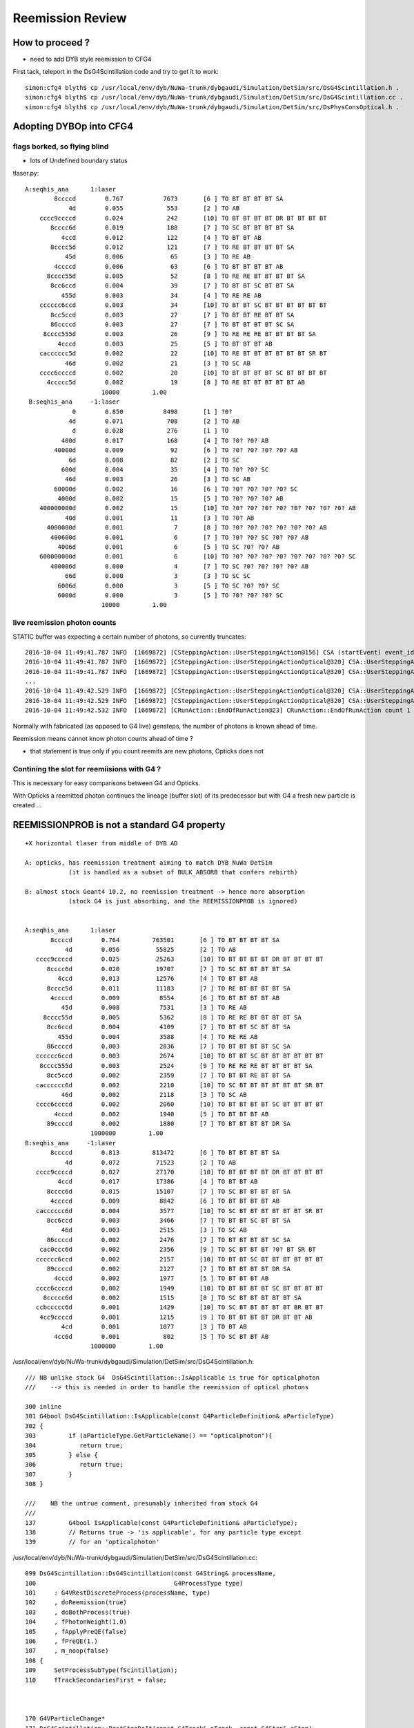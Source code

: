 Reemission Review
====================


How to proceed ?
------------------

* need to add DYB style reemission to CFG4 

First tack, teleport in the DsG4Scintillation code and try to get it to work::

    simon:cfg4 blyth$ cp /usr/local/env/dyb/NuWa-trunk/dybgaudi/Simulation/DetSim/src/DsG4Scintillation.h .
    simon:cfg4 blyth$ cp /usr/local/env/dyb/NuWa-trunk/dybgaudi/Simulation/DetSim/src/DsG4Scintillation.cc .
    simon:cfg4 blyth$ cp /usr/local/env/dyb/NuWa-trunk/dybgaudi/Simulation/DetSim/src/DsPhysConsOptical.h .



Adopting DYBOp into CFG4
---------------------------



flags borked, so flying blind
~~~~~~~~~~~~~~~~~~~~~~~~~~~~~~~~

* lots of Undefined boundary status

tlaser.py::

      A:seqhis_ana      1:laser 
              8ccccd        0.767           7673       [6 ] TO BT BT BT BT SA
                  4d        0.055            553       [2 ] TO AB
          cccc9ccccd        0.024            242       [10] TO BT BT BT BT DR BT BT BT BT
             8cccc6d        0.019            188       [7 ] TO SC BT BT BT BT SA
                4ccd        0.012            122       [4 ] TO BT BT AB
             8cccc5d        0.012            121       [7 ] TO RE BT BT BT BT SA
                 45d        0.006             65       [3 ] TO RE AB
              4ccccd        0.006             63       [6 ] TO BT BT BT BT AB
            8cccc55d        0.005             52       [8 ] TO RE RE BT BT BT BT SA
             8cc6ccd        0.004             39       [7 ] TO BT BT SC BT BT SA
                455d        0.003             34       [4 ] TO RE RE AB
          cccccc6ccd        0.003             34       [10] TO BT BT SC BT BT BT BT BT BT
             8cc5ccd        0.003             27       [7 ] TO BT BT RE BT BT SA
             86ccccd        0.003             27       [7 ] TO BT BT BT BT SC SA
           8cccc555d        0.003             26       [9 ] TO RE RE RE BT BT BT BT SA
               4cccd        0.003             25       [5 ] TO BT BT BT AB
          cacccccc5d        0.002             22       [10] TO RE BT BT BT BT BT BT SR BT
                 46d        0.002             21       [3 ] TO SC AB
          cccc6ccccd        0.002             20       [10] TO BT BT BT BT SC BT BT BT BT
            4ccccc5d        0.002             19       [8 ] TO RE BT BT BT BT BT AB
                           10000         1.00 
       B:seqhis_ana     -1:laser 
                   0        0.850           8498       [1 ] ?0?
                  4d        0.071            708       [2 ] TO AB
                   d        0.028            276       [1 ] TO
                400d        0.017            168       [4 ] TO ?0? ?0? AB
              40000d        0.009             92       [6 ] TO ?0? ?0? ?0? ?0? AB
                  6d        0.008             82       [2 ] TO SC
                600d        0.004             35       [4 ] TO ?0? ?0? SC
                 46d        0.003             26       [3 ] TO SC AB
              60000d        0.002             16       [6 ] TO ?0? ?0? ?0? ?0? SC
               4000d        0.002             15       [5 ] TO ?0? ?0? ?0? AB
          400000000d        0.002             15       [10] TO ?0? ?0? ?0? ?0? ?0? ?0? ?0? ?0? AB
                 40d        0.001             11       [3 ] TO ?0? AB
            4000000d        0.001              7       [8 ] TO ?0? ?0? ?0? ?0? ?0? ?0? AB
             400600d        0.001              6       [7 ] TO ?0? ?0? SC ?0? ?0? AB
               4006d        0.001              6       [5 ] TO SC ?0? ?0? AB
          600000000d        0.001              6       [10] TO ?0? ?0? ?0? ?0? ?0? ?0? ?0? ?0? SC
             400006d        0.000              4       [7 ] TO SC ?0? ?0? ?0? ?0? AB
                 66d        0.000              3       [3 ] TO SC SC
               6006d        0.000              3       [5 ] TO SC ?0? ?0? SC
               6000d        0.000              3       [5 ] TO ?0? ?0? ?0? SC
                           10000         1.00 



live reemission photon counts
~~~~~~~~~~~~~~~~~~~~~~~~~~~~~~~

STATIC buffer was expecting a certain number of photons, so currently truncates::

    2016-10-04 11:49:41.787 INFO  [1669872] [CSteppingAction::UserSteppingAction@156] CSA (startEvent) event_id 9 event_total 9
    2016-10-04 11:49:41.787 INFO  [1669872] [CSteppingAction::UserSteppingActionOptical@320] CSA::UserSteppingActionOptical NOT RECORDING  record_id 100000 record_max 100000 STATIC 
    2016-10-04 11:49:41.787 INFO  [1669872] [CSteppingAction::UserSteppingActionOptical@320] CSA::UserSteppingActionOptical NOT RECORDING  record_id 100000 record_max 100000 STATIC 
    ...
    2016-10-04 11:49:42.529 INFO  [1669872] [CSteppingAction::UserSteppingActionOptical@320] CSA::UserSteppingActionOptical NOT RECORDING  record_id 100495 record_max 100000 STATIC 
    2016-10-04 11:49:42.529 INFO  [1669872] [CSteppingAction::UserSteppingActionOptical@320] CSA::UserSteppingActionOptical NOT RECORDING  record_id 100495 record_max 100000 STATIC 
    2016-10-04 11:49:42.532 INFO  [1669872] [CRunAction::EndOfRunAction@23] CRunAction::EndOfRunAction count 1


Normally with fabricated (as opposed to G4 live) gensteps, the number of photons is known ahead of time.

Reemission means cannot know photon counts ahead of time ?

* that statement is true only if you count reemits are new photons, Opticks does not 
 

Contining the slot for reemiisions with G4 ?
~~~~~~~~~~~~~~~~~~~~~~~~~~~~~~~~~~~~~~~~~~~~~~~~~~~~~

This is necessary for easy comparisons between G4 and Opticks.

With Opticks a reemitted photon continues the lineage (buffer slot) 
of its predecessor but with G4 a fresh new particle is created ...  



REEMISSIONPROB is not a standard G4 property
----------------------------------------------

::

       +X horizontal tlaser from middle of DYB AD

       A: opticks, has reemission treatment aiming to match DYB NuWa DetSim 
                   (it is handled as a subset of BULK_ABSORB that confers rebirth)

       B: almost stock Geant4 10.2, no reemission treatment -> hence more absorption
                   (stock G4 is just absorbing, and the REEMISSIONPROB is ignored)


       A:seqhis_ana      1:laser 
              8ccccd        0.764         763501       [6 ] TO BT BT BT BT SA
                  4d        0.056          55825       [2 ] TO AB
          cccc9ccccd        0.025          25263       [10] TO BT BT BT BT DR BT BT BT BT
             8cccc6d        0.020          19707       [7 ] TO SC BT BT BT BT SA
                4ccd        0.013          12576       [4 ] TO BT BT AB
             8cccc5d        0.011          11183       [7 ] TO RE BT BT BT BT SA
              4ccccd        0.009           8554       [6 ] TO BT BT BT BT AB
                 45d        0.008           7531       [3 ] TO RE AB
            8cccc55d        0.005           5362       [8 ] TO RE RE BT BT BT BT SA
             8cc6ccd        0.004           4109       [7 ] TO BT BT SC BT BT SA
                455d        0.004           3588       [4 ] TO RE RE AB
             86ccccd        0.003           2836       [7 ] TO BT BT BT BT SC SA
          cccccc6ccd        0.003           2674       [10] TO BT BT SC BT BT BT BT BT BT
           8cccc555d        0.003           2524       [9 ] TO RE RE RE BT BT BT BT SA
             8cc5ccd        0.002           2359       [7 ] TO BT BT RE BT BT SA
          cacccccc6d        0.002           2210       [10] TO SC BT BT BT BT BT BT SR BT
                 46d        0.002           2118       [3 ] TO SC AB
          cccc6ccccd        0.002           2060       [10] TO BT BT BT BT SC BT BT BT BT
               4cccd        0.002           1940       [5 ] TO BT BT BT AB
             89ccccd        0.002           1880       [7 ] TO BT BT BT BT DR SA
                         1000000         1.00 
       B:seqhis_ana     -1:laser 
              8ccccd        0.813         813472       [6 ] TO BT BT BT BT SA
                  4d        0.072          71523       [2 ] TO AB
          cccc9ccccd        0.027          27170       [10] TO BT BT BT BT DR BT BT BT BT
                4ccd        0.017          17386       [4 ] TO BT BT AB
             8cccc6d        0.015          15107       [7 ] TO SC BT BT BT BT SA
              4ccccd        0.009           8842       [6 ] TO BT BT BT BT AB
          cacccccc6d        0.004           3577       [10] TO SC BT BT BT BT BT BT SR BT
             8cc6ccd        0.003           3466       [7 ] TO BT BT SC BT BT SA
                 46d        0.003           2515       [3 ] TO SC AB
             86ccccd        0.002           2476       [7 ] TO BT BT BT BT SC SA
           cac0ccc6d        0.002           2356       [9 ] TO SC BT BT BT ?0? BT SR BT
          cccccc6ccd        0.002           2157       [10] TO BT BT SC BT BT BT BT BT BT
             89ccccd        0.002           2127       [7 ] TO BT BT BT BT DR SA
               4cccd        0.002           1977       [5 ] TO BT BT BT AB
          cccc6ccccd        0.002           1949       [10] TO BT BT BT BT SC BT BT BT BT
            8ccccc6d        0.002           1515       [8 ] TO SC BT BT BT BT BT SA
          ccbccccc6d        0.001           1429       [10] TO SC BT BT BT BT BT BR BT BT
           4cc9ccccd        0.001           1215       [9 ] TO BT BT BT BT DR BT BT AB
                 4cd        0.001           1077       [3 ] TO BT AB
               4cc6d        0.001            802       [5 ] TO SC BT BT AB
                         1000000         1.00 



/usr/local/env/dyb/NuWa-trunk/dybgaudi/Simulation/DetSim/src/DsG4Scintillation.h::

    /// NB unlike stock G4  DsG4Scintillation::IsApplicable is true for opticalphoton
    ///    --> this is needed in order to handle the reemission of optical photons

    300 inline
    301 G4bool DsG4Scintillation::IsApplicable(const G4ParticleDefinition& aParticleType)
    302 {
    303         if (aParticleType.GetParticleName() == "opticalphoton"){
    304            return true;
    305         } else {
    306            return true;
    307         }
    308 }

    ///    NB the untrue comment, presumably inherited from stock G4 
    ///
    137         G4bool IsApplicable(const G4ParticleDefinition& aParticleType);
    138         // Returns true -> 'is applicable', for any particle type except
    139         // for an 'opticalphoton' 



/usr/local/env/dyb/NuWa-trunk/dybgaudi/Simulation/DetSim/src/DsG4Scintillation.cc::

    099 DsG4Scintillation::DsG4Scintillation(const G4String& processName,
    100                                      G4ProcessType type)
    101     : G4VRestDiscreteProcess(processName, type)
    102     , doReemission(true)
    103     , doBothProcess(true)
    104     , fPhotonWeight(1.0)
    105     , fApplyPreQE(false)
    106     , fPreQE(1.)
    107     , m_noop(false)
    108 {
    109     SetProcessSubType(fScintillation);
    110     fTrackSecondariesFirst = false;



    170 G4VParticleChange*
    171 DsG4Scintillation::PostStepDoIt(const G4Track& aTrack, const G4Step& aStep)
    172 
    173 // This routine is called for each tracking step of a charged particle
    174 // in a scintillator. A Poisson/Gauss-distributed number of photons is 
    175 // generated according to the scintillation yield formula, distributed 
    176 // evenly along the track segment and uniformly into 4pi.
    177 
    178 {
    179     aParticleChange.Initialize(aTrack);
    ...
    187     G4String pname="";
    188     G4ThreeVector vertpos;
    189     G4double vertenergy=0.0;
    190     G4double reem_d=0.0;
    191     G4bool flagReemission= false;

    193     if (aTrack.GetDefinition() == G4OpticalPhoton::OpticalPhoton()) 
            {
    194         G4Track *track=aStep.GetTrack();
    197 
    198         const G4VProcess* process = track->GetCreatorProcess();
    199         if(process) pname = process->GetProcessName();

    ///         flagReemission is set only for opticalphotons that are 
    ///         about to be bulk absorbed(fStopAndKill and !fGeomBoundary)
    ///
    ///           doBothProcess = true :  reemission for optical photons generated by both scintillation and Cerenkov processes         
    ///           doBothProcess = false : reemission for optical photons generated by Cerenkov process only 
    ///

    200 
    204         if(doBothProcess) 
               {
    205             flagReemission= doReemission
    206                 && aTrack.GetTrackStatus() == fStopAndKill
    207                 && aStep.GetPostStepPoint()->GetStepStatus() != fGeomBoundary;
    208         }
    209         else
                {
    210             flagReemission= doReemission
    211                 && aTrack.GetTrackStatus() == fStopAndKill
    212                 && aStep.GetPostStepPoint()->GetStepStatus() != fGeomBoundary
    213                 && pname=="Cerenkov";
    214         }
    218         if (!flagReemission) 
                {
    ///          -> give up the ghost and get absorbed
    219              return G4VRestDiscreteProcess::PostStepDoIt(aTrack, aStep);
    220         }
    221     }
    223     G4double TotalEnergyDeposit = aStep.GetTotalEnergyDeposit();
    228     if (TotalEnergyDeposit <= 0.0 && !flagReemission) {
    229         return G4VRestDiscreteProcess::PostStepDoIt(aTrack, aStep);
    230     }
    ...
    246     if (aParticleName == "opticalphoton") {
    247       FastTimeConstant = "ReemissionFASTTIMECONSTANT";
    248       SlowTimeConstant = "ReemissionSLOWTIMECONSTANT";
    249       strYieldRatio = "ReemissionYIELDRATIO";
    250     }
    251     else if(aParticleName == "gamma" || aParticleName == "e+" || aParticleName == "e-") {
    252       FastTimeConstant = "GammaFASTTIMECONSTANT";
    ...
            }

    273     const G4MaterialPropertyVector* Fast_Intensity  = aMaterialPropertiesTable->GetProperty("FASTCOMPONENT");
    275     const G4MaterialPropertyVector* Slow_Intensity  = aMaterialPropertiesTable->GetProperty("SLOWCOMPONENT");
    277     const G4MaterialPropertyVector* Reemission_Prob = aMaterialPropertiesTable->GetProperty("REEMISSIONPROB");
    ...
    283     if (!Fast_Intensity && !Slow_Intensity )
    284         return G4VRestDiscreteProcess::PostStepDoIt(aTrack, aStep);
    ...
    286     G4int nscnt = 1;
    287     if (Fast_Intensity && Slow_Intensity) nscnt = 2;
    ...
    291     G4StepPoint* pPreStepPoint  = aStep.GetPreStepPoint();
    292     G4StepPoint* pPostStepPoint = aStep.GetPostStepPoint();
    293 
    294     G4ThreeVector x0 = pPreStepPoint->GetPosition();
    295     G4ThreeVector p0 = aStep.GetDeltaPosition().unit();
    296     G4double      t0 = pPreStepPoint->GetGlobalTime();
    297 
    298     //Replace NumPhotons by NumTracks
    299     G4int NumTracks=0;
    300     G4double weight=1.0;
    301     if (flagReemission) 
            {
    ...
    305         if ( Reemission_Prob == 0) return G4VRestDiscreteProcess::PostStepDoIt(aTrack, aStep);
    307         G4double p_reemission= Reemission_Prob->GetProperty(aTrack.GetKineticEnergy());
    309         if (G4UniformRand() >= p_reemission) return G4VRestDiscreteProcess::PostStepDoIt(aTrack, aStep);
    ////
    ////        above line reemission has a chance to not happen, otherwise we create a single secondary...
    ///         conferring reemission "rebirth"
    ////

    311         NumTracks= 1;
    312         weight= aTrack.GetWeight();
    316     else {
    317         //////////////////////////////////// Birks' law ////////////////////////





